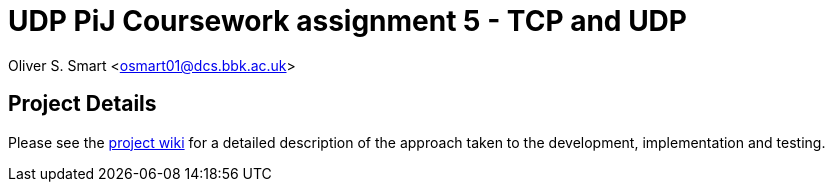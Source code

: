 # UDP PiJ Coursework assignment 5 - TCP and UDP

Oliver S. Smart <osmart01@dcs.bbk.ac.uk>

== Project Details

Please see the https://github.com/BBK-PiJ-2014-66/UDP/wiki[project wiki] for a detailed description of the 
approach taken to the development, implementation and testing. 


